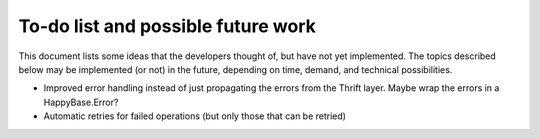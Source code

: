 .. Note: this list is automatically included in the documentation.

***********************************
To-do list and possible future work
***********************************

This document lists some ideas that the developers thought of, but have not yet
implemented. The topics described below may be implemented (or not) in the
future, depending on time, demand, and technical possibilities.

* Improved error handling instead of just propagating the errors from the
  Thrift layer. Maybe wrap the errors in a HappyBase.Error?

* Automatic retries for failed operations (but only those that can be retried)
